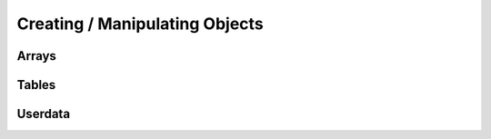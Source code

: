 Creating / Manipulating Objects
--------------------

Arrays
~~~~~~

.. _newarray:

.. cpp:function:: SQRESULT newarray(HSquirrelVM* sqvm, const SQInteger size = 0)

    :param HSquirrelVM* sqvm: the target vm
    :param SQInteger size: initial size of the array
    :returns: a ``SQRESULT``

    creates a new array and pushes it to the stack

    .. code-block:: cpp

        newarray(sqvm, 0);
        pushstring(sqvm, "val1");
        arrayappend(sqvm, -2);
        pushinteger(sqvm, 15);
        arrayappend(sqvm, -2);

        /*
            The array on the stack now looks like this:
            [ "val1", 15 ]
        */

.. _arrayappend:

.. cpp:function:: SQRESULT arrayappend(HSquirrelVM* sqvm, const SQInteger stackpos)

    :param HSquirrelVM* sqvm: the target vm
    :param SQInteger stackpos: stack position of the array to append to
    :returns: a ``SQRESULT``

    pops a value from the stack and pushes it to the back of the array at the position idx in the stack

Tables
~~~~~~

.. _newtable:

.. cpp:function:: SQRESULT newtable(HSquirrelVM* sqvm)

    :param HSquirrelVM* sqvm: the target vm
    :returns: a ``SQRESULT``

    creates a new table and pushes it onto the stack.

.. _newslot:

.. cpp:function:: SQRESULT newslot(HSquirrelVM* sqvm, SQInteger stackpos, SQBool bstatic)

    :param HSquirrelVM* sqvm: the target vm
    :param SQInteger stackpos: the index of the table to insert into
    :param SQBool bstatic: if ``SQTrue`` creates a static member. This parameter is only used if the target object is a class.

    pops a key and a value from the stack and performs a set operation on the table or class that is at position idx in the stack, if the slot does not exist it will be created.

    .. code-block:: cpp

        newtable(sqvm);
        // slot 1
        pushstring(sqvm, "key");
        pushstring(sqvm, "value");
        newslot(sqvm, -3);
        // slot 2
        pushstring(sqvm, "key2");
        pushasset(sqvm, "value2");
        newslot(sqvm, -3);
        // slot 3
        pushstring(sqvm, "key3");
        newtable(sqvm);
        pushstring(sqvm, "sub");
        pushinteger(sqvm, 13);
        newslot(sqvm, -3);
        newslot(sqvm, -3);

        /*
            The table on the stack now looks like this:
            {
                key = "value"
                key2 = $"value2"
                key3 = { sub = 13 }
            }
        */

Userdata
~~~~~~~~

.. _createuserdata:

.. cpp:function:: T* createuserdata(HSquirrelVM* sqvm, SQInteger size)

    :param HSquirrelVM* sqvm: The target vm
    :param SQInteger size: bit size of the userdata object

    When the function sq_newuserdata is called,
    Squirrel allocates a new userdata with the specified size,
    returns a pointer to his payload buffer and push the object in the stack;
    at this point the application can do whatever it want with this memory chunk,
    the VM will automatically take care of the memory deallocation like for every other built-in type.
    A userdata can be passed to a function or stored in a table slot. By default Squirrel cannot manipulate directly userdata;
    however is possible to assign a delegate to it and define a behavior like it would be a table.
    Because the application would want to do something with the data stored in a userdata object when it get deleted,
    is possible to assign a callback that will be called by the VM just before deleting a certain userdata.
    This is done through the API call sq_setreleasehook.

.. _setuserdatatypeid:

.. cpp:function:: SQRESULT setuserdatatypeid(HSquirrelVM* sqvm, const SQInteger stackpos, uint64_t typeId)

    :param HSquirrelVM* sqvm: The target vm
    :param SQInteger stackpos: Stack position of the userdata

.. _getuserdata:

.. cpp:function:: SQRESULT getuserdata(HSquirrelVM* sqvm, const SQInteger stackpos, T* data, uint64_t* typeId)

    :param HSquirrelVM* sqvm: The target vm
    :param SQInteger stackpos: Stack position of the userdata
    :param T* data: Pointer to an arbitrary variable the userdata gets mapped to
    :param uint64_t* typeid: Pointer to a variable edited to hold the userdata type
